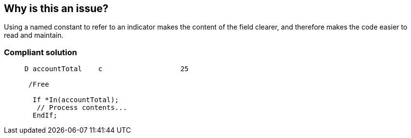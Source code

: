 == Why is this an issue?

Using a named constant to refer to an indicator makes the content of the field clearer, and therefore makes the code easier to read and maintain. 


=== Compliant solution

[source,rpg]
----
     D accountTotal    c                   25

      /Free

       If *In(accountTotal);
        // Process contents...
       EndIf;
----


ifdef::env-github,rspecator-view[]
'''
== Comments And Links
(visible only on this page)

=== duplicates: S109

=== on 19 Sep 2014, 11:33:01 Freddy Mallet wrote:
@Ann, is there is big difference with the rule "Magic numbers should not be used" : RSPEC-109 ? I would have decreased the SQALE remediation cost from 20 minutes to 5 minutes.

endif::env-github,rspecator-view[]
